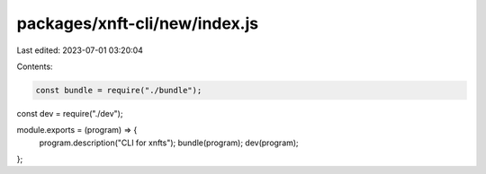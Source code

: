packages/xnft-cli/new/index.js
==============================

Last edited: 2023-07-01 03:20:04

Contents:

.. code-block:: js

    const bundle = require("./bundle");
const dev = require("./dev");

module.exports = (program) => {
  program.description("CLI for xnfts");
  bundle(program);
  dev(program);
};


